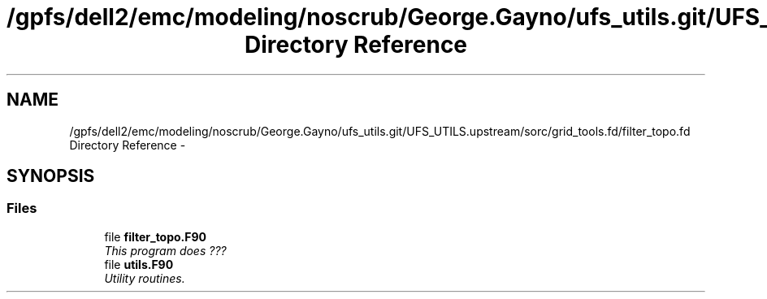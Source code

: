 .TH "/gpfs/dell2/emc/modeling/noscrub/George.Gayno/ufs_utils.git/UFS_UTILS.upstream/sorc/grid_tools.fd/filter_topo.fd Directory Reference" 3 "Tue May 3 2022" "Version 1.6.0" "grid_tools" \" -*- nroff -*-
.ad l
.nh
.SH NAME
/gpfs/dell2/emc/modeling/noscrub/George.Gayno/ufs_utils.git/UFS_UTILS.upstream/sorc/grid_tools.fd/filter_topo.fd Directory Reference \- 
.SH SYNOPSIS
.br
.PP
.SS "Files"

.in +1c
.ti -1c
.RI "file \fBfilter_topo\&.F90\fP"
.br
.RI "\fIThis program does ??? \fP"
.ti -1c
.RI "file \fButils\&.F90\fP"
.br
.RI "\fIUtility routines\&. \fP"
.in -1c

